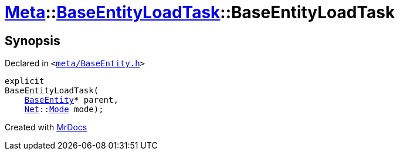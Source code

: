 [#Meta-BaseEntityLoadTask-2constructor]
= xref:Meta.adoc[Meta]::xref:Meta/BaseEntityLoadTask.adoc[BaseEntityLoadTask]::BaseEntityLoadTask
:relfileprefix: ../../
:mrdocs:


== Synopsis

Declared in `&lt;https://github.com/PrismLauncher/PrismLauncher/blob/develop/launcher/meta/BaseEntity.h#L61[meta&sol;BaseEntity&period;h]&gt;`

[source,cpp,subs="verbatim,replacements,macros,-callouts"]
----
explicit
BaseEntityLoadTask(
    xref:Meta/BaseEntity.adoc[BaseEntity]* parent,
    xref:Net.adoc[Net]::xref:Net/Mode.adoc[Mode] mode);
----



[.small]#Created with https://www.mrdocs.com[MrDocs]#
